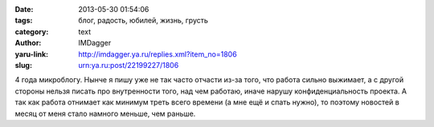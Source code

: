 

:date: 2013-05-30 01:54:06
:tags: блог, радость, юбилей, жизнь, грусть
:category: text
:author: IMDagger
:yaru-link: http://imdagger.ya.ru/replies.xml?item_no=1806
:slug: urn:ya.ru:post/22199227/1806

4 года микроблогу. Нынче я пишу уже не так часто отчасти из-за того, что
работа сильно выжимает, а с другой стороны нельзя писать про
внутренности того, над чем работаю, иначе нарушу конфиденциальность
проекта. А так как работа отнимает как минимум треть всего времени (а
мне ещё и спать нужно), то поэтому новостей в месяц от меня стало
намного меньше, чем раньше.

